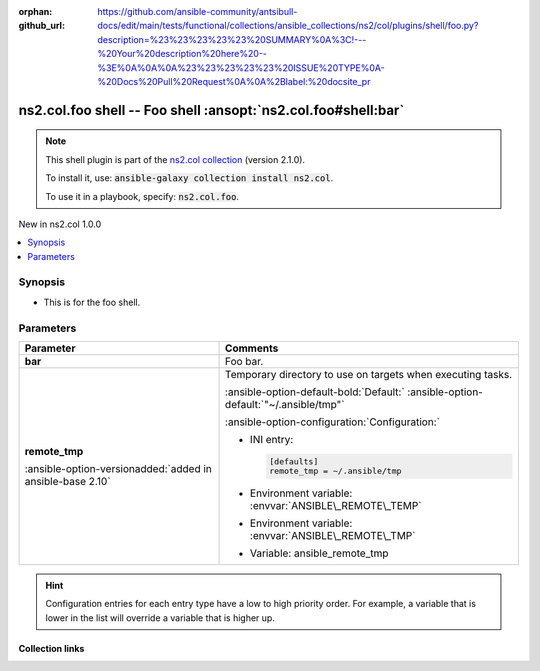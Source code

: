 
.. Document meta

:orphan:
:github_url: https://github.com/ansible-community/antsibull-docs/edit/main/tests/functional/collections/ansible_collections/ns2/col/plugins/shell/foo.py?description=%23%23%23%23%23%20SUMMARY%0A%3C!---%20Your%20description%20here%20--%3E%0A%0A%0A%23%23%23%23%23%20ISSUE%20TYPE%0A-%20Docs%20Pull%20Request%0A%0A%2Blabel:%20docsite_pr

.. |antsibull-internal-nbsp| unicode:: 0xA0
    :trim:

.. Anchors

.. _ansible_collections.ns2.col.foo_shell:

.. Anchors: short name for ansible.builtin

.. Title

ns2.col.foo shell -- Foo shell \ :ansopt:`ns2.col.foo#shell:bar`\ 
++++++++++++++++++++++++++++++++++++++++++++++++++++++++++++++++++

.. Collection note

.. note::
    This shell plugin is part of the `ns2.col collection <https://galaxy.ansible.com/ns2/col>`_ (version 2.1.0).

    To install it, use: :code:`ansible-galaxy collection install ns2.col`.

    To use it in a playbook, specify: :code:`ns2.col.foo`.

.. version_added

.. rst-class:: ansible-version-added

New in ns2.col 1.0.0

.. contents::
   :local:
   :depth: 1

.. Deprecated


Synopsis
--------

.. Description

- This is for the foo shell.


.. Aliases


.. Requirements






.. Options

Parameters
----------

.. tabularcolumns:: \X{1}{3}\X{2}{3}

.. list-table::
  :width: 100%
  :widths: auto
  :header-rows: 1
  :class: longtable ansible-option-table

  * - Parameter
    - Comments

  * - .. raw:: html

        <div class="ansible-option-cell">
        <div class="ansibleOptionAnchor" id="parameter-bar"></div>

      .. _ansible_collections.ns2.col.foo_shell__parameter-bar:

      .. rst-class:: ansible-option-title

      **bar**

      .. raw:: html

        <a class="ansibleOptionLink" href="#parameter-bar" title="Permalink to this option"></a>

      .. ansible-option-type-line::

        :ansible-option-type:`string`




      .. raw:: html

        </div>

    - .. raw:: html

        <div class="ansible-option-cell">

      Foo bar.


      .. raw:: html

        </div>

  * - .. raw:: html

        <div class="ansible-option-cell">
        <div class="ansibleOptionAnchor" id="parameter-remote_tmp"></div>

      .. _ansible_collections.ns2.col.foo_shell__parameter-remote_tmp:

      .. rst-class:: ansible-option-title

      **remote_tmp**

      .. raw:: html

        <a class="ansibleOptionLink" href="#parameter-remote_tmp" title="Permalink to this option"></a>

      .. ansible-option-type-line::

        :ansible-option-type:`string`

      :ansible-option-versionadded:`added in ansible-base 2.10`





      .. raw:: html

        </div>

    - .. raw:: html

        <div class="ansible-option-cell">

      Temporary directory to use on targets when executing tasks.


      .. rst-class:: ansible-option-line

      :ansible-option-default-bold:`Default:` :ansible-option-default:`"~/.ansible/tmp"`

      .. rst-class:: ansible-option-line

      :ansible-option-configuration:`Configuration:`

      - INI entry:

        .. code-block::

          [defaults]
          remote_tmp = ~/.ansible/tmp


      - Environment variable: :envvar:`ANSIBLE\_REMOTE\_TEMP`

      - Environment variable: :envvar:`ANSIBLE\_REMOTE\_TMP`

      - Variable: ansible\_remote\_tmp


      .. raw:: html

        </div>


.. Attributes


.. Notes


.. Seealso


.. Examples



.. Facts


.. Return values


..  Status (Presently only deprecated)


.. Authors


.. hint::
    Configuration entries for each entry type have a low to high priority order. For example, a variable that is lower in the list will override a variable that is higher up.

.. Extra links

Collection links
~~~~~~~~~~~~~~~~

.. ansible-links::

  - title: "Issue Tracker"
    url: "https://github.com/ansible-collections/community.general/issues"
    external: true
  - title: "Homepage"
    url: "https://github.com/ansible-collections/community.crypto"
    external: true
  - title: "Repository (Sources)"
    url: "https://github.com/ansible-collections/community.internal_test_tools"
    external: true
  - title: "Submit a bug report"
    url: "https://github.com/ansible-community/antsibull-docs/issues/new?assignees=&labels=&template=bug_report.md"
    external: true
  - title: Communication
    ref: plugins_in_ns2.col


.. Parsing errors

